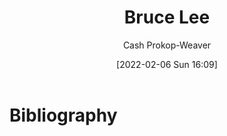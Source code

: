 :PROPERTIES:
:ID:       95cd4413-31d3-4158-af10-68139d69c04d
:LAST_MODIFIED: [2023-09-06 Wed 08:05]
:END:
#+title: Bruce Lee
#+hugo_custom_front_matter: :slug "95cd4413-31d3-4158-af10-68139d69c04d"
#+author: Cash Prokop-Weaver
#+date: [2022-02-06 Sun 16:09]
#+filetags: :person:
* Flashcards :noexport:
:PROPERTIES:
:ANKI_DECK: Default
:END:


* Bibliography
#+print_bibliography:
